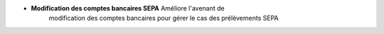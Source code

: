 - **Modification des comptes bancaires SEPA** Améliore l'avenant de
    modification des comptes bancaires pour gérer le cas des prélèvements SEPA
